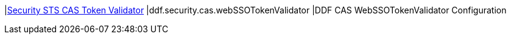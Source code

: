 |<<ddf.security.cas.webSSOTokenValidator,Security STS CAS Token Validator>>
|ddf.security.cas.webSSOTokenValidator
|DDF CAS WebSSOTokenValidator Configuration

